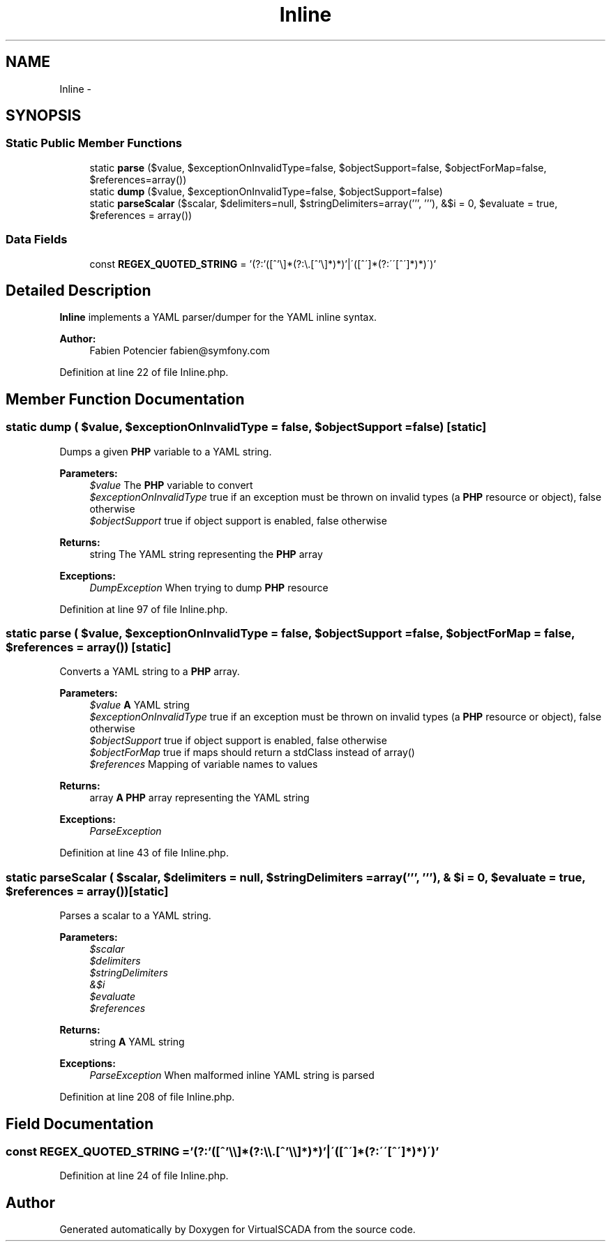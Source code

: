 .TH "Inline" 3 "Tue Apr 14 2015" "Version 1.0" "VirtualSCADA" \" -*- nroff -*-
.ad l
.nh
.SH NAME
Inline \- 
.SH SYNOPSIS
.br
.PP
.SS "Static Public Member Functions"

.in +1c
.ti -1c
.RI "static \fBparse\fP ($value, $exceptionOnInvalidType=false, $objectSupport=false, $objectForMap=false, $references=array())"
.br
.ti -1c
.RI "static \fBdump\fP ($value, $exceptionOnInvalidType=false, $objectSupport=false)"
.br
.ti -1c
.RI "static \fBparseScalar\fP ($scalar, $delimiters=null, $stringDelimiters=array(''', '''), &$i = 0, $evaluate = true, $references = array()) "
.br
.in -1c
.SS "Data Fields"

.in +1c
.ti -1c
.RI "const \fBREGEX_QUOTED_STRING\fP = '(?:'([^'\\\\\\\\]*(?:\\\\\\\\\&.[^'\\\\\\\\]*)*)'|\\'([^\\']*(?:\\'\\'[^\\']*)*)\\')'"
.br
.in -1c
.SH "Detailed Description"
.PP 
\fBInline\fP implements a YAML parser/dumper for the YAML inline syntax\&.
.PP
\fBAuthor:\fP
.RS 4
Fabien Potencier fabien@symfony.com 
.RE
.PP

.PP
Definition at line 22 of file Inline\&.php\&.
.SH "Member Function Documentation"
.PP 
.SS "static dump ( $value,  $exceptionOnInvalidType = \fCfalse\fP,  $objectSupport = \fCfalse\fP)\fC [static]\fP"
Dumps a given \fBPHP\fP variable to a YAML string\&.
.PP
\fBParameters:\fP
.RS 4
\fI$value\fP The \fBPHP\fP variable to convert 
.br
\fI$exceptionOnInvalidType\fP true if an exception must be thrown on invalid types (a \fBPHP\fP resource or object), false otherwise 
.br
\fI$objectSupport\fP true if object support is enabled, false otherwise
.RE
.PP
\fBReturns:\fP
.RS 4
string The YAML string representing the \fBPHP\fP array
.RE
.PP
\fBExceptions:\fP
.RS 4
\fIDumpException\fP When trying to dump \fBPHP\fP resource 
.RE
.PP

.PP
Definition at line 97 of file Inline\&.php\&.
.SS "static parse ( $value,  $exceptionOnInvalidType = \fCfalse\fP,  $objectSupport = \fCfalse\fP,  $objectForMap = \fCfalse\fP,  $references = \fCarray()\fP)\fC [static]\fP"
Converts a YAML string to a \fBPHP\fP array\&.
.PP
\fBParameters:\fP
.RS 4
\fI$value\fP \fBA\fP YAML string 
.br
\fI$exceptionOnInvalidType\fP true if an exception must be thrown on invalid types (a \fBPHP\fP resource or object), false otherwise 
.br
\fI$objectSupport\fP true if object support is enabled, false otherwise 
.br
\fI$objectForMap\fP true if maps should return a stdClass instead of array() 
.br
\fI$references\fP Mapping of variable names to values
.RE
.PP
\fBReturns:\fP
.RS 4
array \fBA\fP \fBPHP\fP array representing the YAML string
.RE
.PP
\fBExceptions:\fP
.RS 4
\fIParseException\fP 
.RE
.PP

.PP
Definition at line 43 of file Inline\&.php\&.
.SS "static parseScalar ( $scalar,  $delimiters = \fCnull\fP,  $stringDelimiters = \fCarray(''', ''')\fP, & $i = \fC0\fP,  $evaluate = \fCtrue\fP,  $references = \fCarray()\fP)\fC [static]\fP"
Parses a scalar to a YAML string\&.
.PP
\fBParameters:\fP
.RS 4
\fI$scalar\fP 
.br
\fI$delimiters\fP 
.br
\fI$stringDelimiters\fP 
.br
\fI&$i\fP 
.br
\fI$evaluate\fP 
.br
\fI$references\fP 
.RE
.PP
\fBReturns:\fP
.RS 4
string \fBA\fP YAML string
.RE
.PP
\fBExceptions:\fP
.RS 4
\fIParseException\fP When malformed inline YAML string is parsed 
.RE
.PP

.PP
Definition at line 208 of file Inline\&.php\&.
.SH "Field Documentation"
.PP 
.SS "const REGEX_QUOTED_STRING = '(?:'([^'\\\\\\\\]*(?:\\\\\\\\\&.[^'\\\\\\\\]*)*)'|\\'([^\\']*(?:\\'\\'[^\\']*)*)\\')'"

.PP
Definition at line 24 of file Inline\&.php\&.

.SH "Author"
.PP 
Generated automatically by Doxygen for VirtualSCADA from the source code\&.
